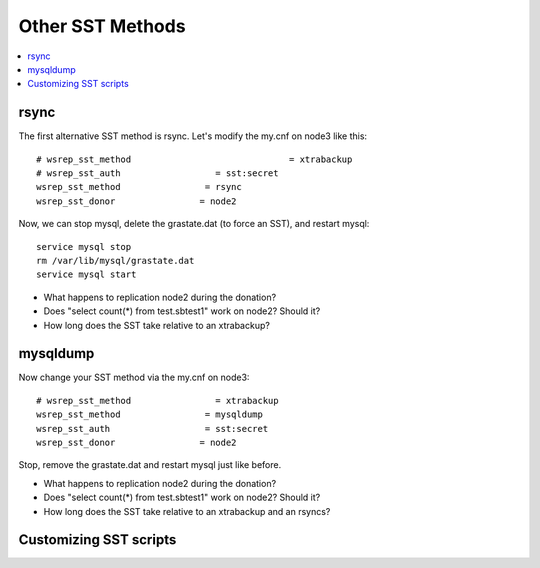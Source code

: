Other SST Methods
======================

.. contents:: 
   :backlinks: entry
   :local:


rsync
------

The first alternative SST method is rsync.  Let's modify the my.cnf on node3 like this::

	# wsrep_sst_method				= xtrabackup
	# wsrep_sst_auth                  = sst:secret
	wsrep_sst_method                = rsync
	wsrep_sst_donor                = node2

Now, we can stop mysql, delete the grastate.dat (to force an SST), and restart mysql::

	service mysql stop
	rm /var/lib/mysql/grastate.dat
	service mysql start

- What happens to replication node2 during the donation?
- Does "select count(*) from test.sbtest1" work on node2?  Should it?
- How long does the SST take relative to an xtrabackup?


mysqldump
-----------

Now change your SST method via the my.cnf on node3::

	# wsrep_sst_method                = xtrabackup
	wsrep_sst_method                = mysqldump
	wsrep_sst_auth                  = sst:secret
	wsrep_sst_donor                = node2

Stop, remove the grastate.dat and restart mysql just like before.

- What happens to replication node2 during the donation?
- Does "select count(*) from test.sbtest1" work on node2?  Should it?
- How long does the SST take relative to an xtrabackup and an rsyncs?

Customizing SST scripts
-------------------------